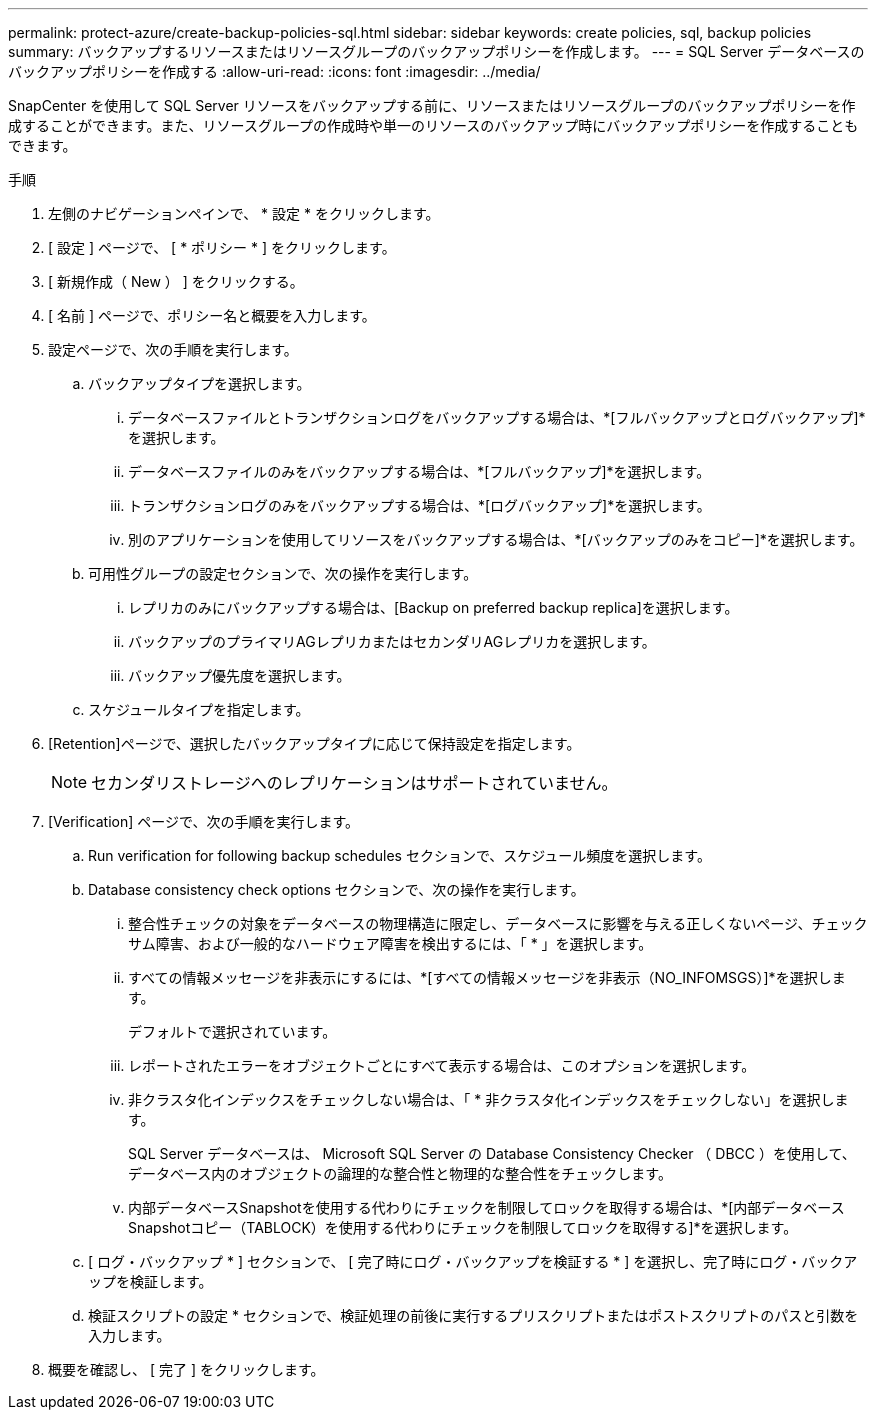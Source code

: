 ---
permalink: protect-azure/create-backup-policies-sql.html 
sidebar: sidebar 
keywords: create policies, sql, backup policies 
summary: バックアップするリソースまたはリソースグループのバックアップポリシーを作成します。 
---
= SQL Server データベースのバックアップポリシーを作成する
:allow-uri-read: 
:icons: font
:imagesdir: ../media/


[role="lead"]
SnapCenter を使用して SQL Server リソースをバックアップする前に、リソースまたはリソースグループのバックアップポリシーを作成することができます。また、リソースグループの作成時や単一のリソースのバックアップ時にバックアップポリシーを作成することもできます。

.手順
. 左側のナビゲーションペインで、 * 設定 * をクリックします。
. [ 設定 ] ページで、 [ * ポリシー * ] をクリックします。
. [ 新規作成（ New ） ] をクリックする。
. [ 名前 ] ページで、ポリシー名と概要を入力します。
. 設定ページで、次の手順を実行します。
+
.. バックアップタイプを選択します。
+
... データベースファイルとトランザクションログをバックアップする場合は、*[フルバックアップとログバックアップ]*を選択します。
... データベースファイルのみをバックアップする場合は、*[フルバックアップ]*を選択します。
... トランザクションログのみをバックアップする場合は、*[ログバックアップ]*を選択します。
... 別のアプリケーションを使用してリソースをバックアップする場合は、*[バックアップのみをコピー]*を選択します。


.. 可用性グループの設定セクションで、次の操作を実行します。
+
... レプリカのみにバックアップする場合は、[Backup on preferred backup replica]を選択します。
... バックアップのプライマリAGレプリカまたはセカンダリAGレプリカを選択します。
... バックアップ優先度を選択します。


.. スケジュールタイプを指定します。


. [Retention]ページで、選択したバックアップタイプに応じて保持設定を指定します。
+

NOTE: セカンダリストレージへのレプリケーションはサポートされていません。

. [Verification] ページで、次の手順を実行します。
+
.. Run verification for following backup schedules セクションで、スケジュール頻度を選択します。
.. Database consistency check options セクションで、次の操作を実行します。
+
... 整合性チェックの対象をデータベースの物理構造に限定し、データベースに影響を与える正しくないページ、チェックサム障害、および一般的なハードウェア障害を検出するには、「 * 」を選択します。
... すべての情報メッセージを非表示にするには、*[すべての情報メッセージを非表示（NO_INFOMSGS）]*を選択します。
+
デフォルトで選択されています。

... レポートされたエラーをオブジェクトごとにすべて表示する場合は、このオプションを選択します。
... 非クラスタ化インデックスをチェックしない場合は、「 * 非クラスタ化インデックスをチェックしない」を選択します。
+
SQL Server データベースは、 Microsoft SQL Server の Database Consistency Checker （ DBCC ）を使用して、データベース内のオブジェクトの論理的な整合性と物理的な整合性をチェックします。

... 内部データベースSnapshotを使用する代わりにチェックを制限してロックを取得する場合は、*[内部データベースSnapshotコピー（TABLOCK）を使用する代わりにチェックを制限してロックを取得する]*を選択します。


.. [ ログ・バックアップ * ] セクションで、 [ 完了時にログ・バックアップを検証する * ] を選択し、完了時にログ・バックアップを検証します。
.. 検証スクリプトの設定 * セクションで、検証処理の前後に実行するプリスクリプトまたはポストスクリプトのパスと引数を入力します。


. 概要を確認し、 [ 完了 ] をクリックします。

